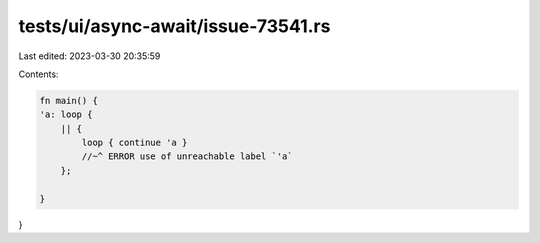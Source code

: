 tests/ui/async-await/issue-73541.rs
===================================

Last edited: 2023-03-30 20:35:59

Contents:

.. code-block:: rs

    fn main() {
    'a: loop {
        || {
            loop { continue 'a }
            //~^ ERROR use of unreachable label `'a`
        };

    }
}


